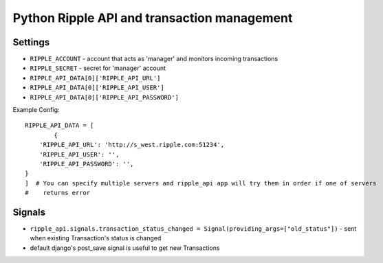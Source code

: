 ============================================
Python Ripple API and transaction management
============================================

Settings
========

* ``RIPPLE_ACCOUNT`` - account that acts as 'manager' and monitors incoming transactions
* ``RIPPLE_SECRET`` - secret for 'manager' account
* ``RIPPLE_API_DATA[0]['RIPPLE_API_URL']``
* ``RIPPLE_API_DATA[0]['RIPPLE_API_USER']``
* ``RIPPLE_API_DATA[0]['RIPPLE_API_PASSWORD']``

Example Config::

	RIPPLE_API_DATA = [
		{
            'RIPPLE_API_URL': 'http://s_west.ripple.com:51234',
            'RIPPLE_API_USER': '',
            'RIPPLE_API_PASSWORD': '',
        }
	]  # You can specify multiple servers and ripple_api app will try them in order if one of servers
	#    returns error


Signals
=======

* ``ripple_api.signals.transaction_status_changed = Signal(providing_args=["old_status"])`` - sent
  when existing Transaction's status is changed
* default django's post_save signal is useful to get new Transactions


.. TODO:
   * docs on api usage
   * docs on management command
